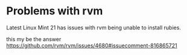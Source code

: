 * Problems with rvm
Latest Linux Mint 21 has issues with rvm being unable to install rubies.

this my be the answer
https://github.com/rvm/rvm/issues/4680#issuecomment-816865721
